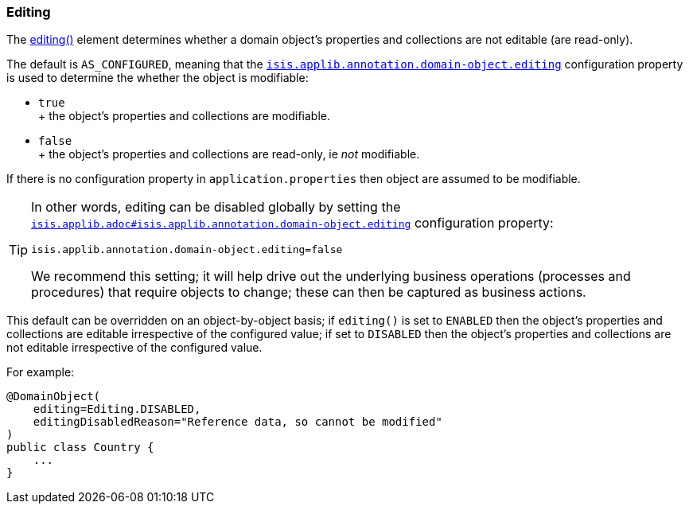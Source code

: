 === Editing


The xref:refguide:applib:index/annotation/DomainObject.adoc#editing[editing()] element determines whether a domain object's properties and collections are not editable (are read-only).

The default is `AS_CONFIGURED`, meaning that the xref:refguide:config:sections/isis.applib.adoc#isis.applib.annotation.domain-object.editing[`isis.applib.annotation.domain-object.editing`]
configuration property is used to determine the whether the object is modifiable:

* `true` +
+ the object's properties and collections are modifiable.

* `false` +
+ the object's properties and collections are read-only, ie _not_ modifiable.

If there is no configuration property in `application.properties` then object are assumed to be modifiable.

[TIP]
====
In other words, editing can be disabled globally by setting the xref:refguide:config:sections/isis.applib.adoc#isis.applib.annotation.domain-object.editing[`isis.applib.adoc#isis.applib.annotation.domain-object.editing`] configuration property:

[source,ini]
----
isis.applib.annotation.domain-object.editing=false
----

We recommend this setting; it will help drive out the underlying business operations (processes and procedures) that require objects to change; these can then be captured as business actions.
====

This default can be overridden on an object-by-object basis; if `editing()` is set to `ENABLED` then the object's properties and collections are editable irrespective of the configured value; if set to `DISABLED` then the object's properties and collections are not editable irrespective of the configured value.

For example:

[source,java]
----
@DomainObject(
    editing=Editing.DISABLED,
    editingDisabledReason="Reference data, so cannot be modified"
)
public class Country {
    ...
}
----

